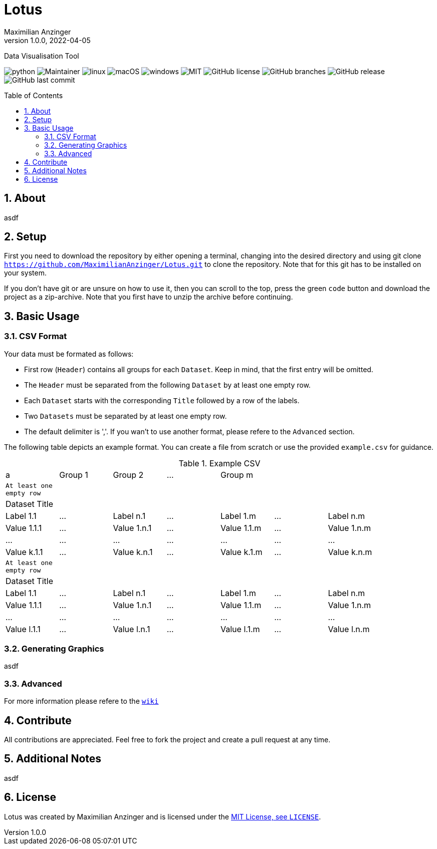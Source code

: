 :title: Lotus
:description: TData Visualisation Tool
:keywords: python, data, students, research, visualisation, plot
:author: Maximilian Anzinger
:revnumber: 1.0.0
:revdate: 2022-04-05
:revremark: 
:showtitle:
:sectnums:
:toc: preamble
:toclevels: 3
:icons: font

= Lotus

Data Visualisation Tool

image:https://img.shields.io/badge/Made%20with-Python-1f425f.svg[python]
image:https://img.shields.io/badge/maintainer-Maximilian Anzinger-blue[Maintainer]
image:https://svgshare.com/i/Zhy.svg[linux]
image:https://svgshare.com/i/ZjP.svg[macOS]
image:https://svgshare.com/i/ZhY.svg[windows]
image:https://img.shields.io/pypi/l/ansicolortags.svg[MIT]
image:https://badgen.net/github/license/Naereen/Strapdown.js[GitHub license]
image:https://badgen.net/github/branches/Naereen/Strapdown.js[GitHub branches]
image:https://img.shields.io/github/release/Naereen/StrapDown.js.svg[GitHub release]
image:https://badgen.net/github/last-commit/Naereen/Strapdown.js[GitHub last commit]

== About

asdf

== Setup

First you need to download the repository by either opening a terminal, changing into the desired directory and using git clone `https://github.com/MaximilianAnzinger/Lotus.git` to clone the repository. Note that for this git has to be installed on your system.

If you don't have git or are unsure on how to use it, then you can scroll to the top, press the green `code` button and download the project as a zip-archive. Note that you first have to unzip the archive before continuing.

== Basic Usage

=== CSV Format

.Your data must be formated as follows:
- First row (`Header`) contains all groups for each `Dataset`. Keep in mind, that the first entry will be omitted.
- The `Header` must be separated from the following `Dataset` by at least one empty row.
- Each `Dataset` starts with the corresponding `Title` followed by a row of the labels.
- Two `Datasets` must be separated by at least one empty row.
- The default delimiter is ','. If you wan't to use another format, please refere to the `Advanced` section.

The following table depicts an example format. You can create a file from scratch or use the provided `example.csv` for guidance.

.Example CSV
|====
| a | Group 1 | Group 2 | ... | Group m  |  |  |
| `At least one empty row` |  |  |  |  |  |  |
| Dataset Title |  |  |  |  |  |  |
| Label 1.1 | ... | Label n.1 | ... | Label 1.m | ... | Label n.m |
| Value 1.1.1 | ... | Value 1.n.1 | ... | Value 1.1.m | ... | Value 1.n.m |
| ... | ... | ... | ... | ... | ... | ... |
| Value k.1.1 | ... | Value k.n.1 | ... | Value k.1.m | ... | Value k.n.m |
| `At least one empty row` |  |  |  |  |  |  |
| Dataset Title |  |  |  |  |  |  |
| Label 1.1 | ... | Label n.1 | ... | Label 1.m | ... | Label n.m |
| Value 1.1.1 | ... | Value 1.n.1 | ... | Value 1.1.m | ... | Value 1.n.m |
| ... | ... | ... | ... | ... | ... | ... |
| Value l.1.1 | ... | Value l.n.1 | ... | Value l.1.m | ... | Value l.n.m |
|====


=== Generating Graphics

asdf

=== Advanced

For more information please refere to the https://github.com/MaximilianAnzinger/Lotus/wiki[`wiki`]

== Contribute

All contributions are appreciated. Feel free to fork the project and create a pull request at any time.

== Additional Notes

asdf

== License

Lotus was created by {author} and is licensed under the https://github.com/MaximilianAnzinger/Lotus/blob/main/LICENSE[MIT License, see `LICENSE`].